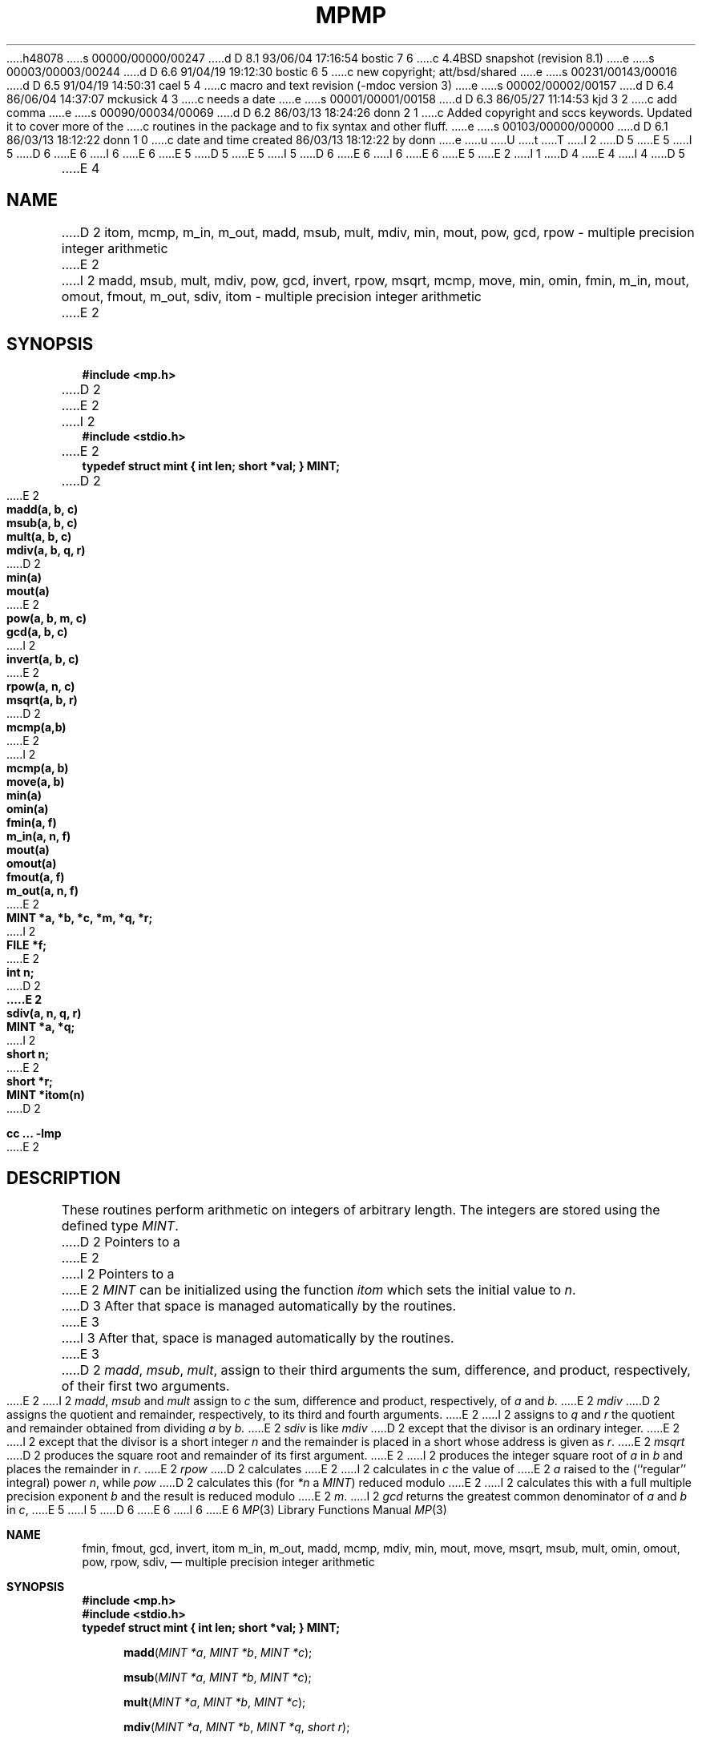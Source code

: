 h48078
s 00000/00000/00247
d D 8.1 93/06/04 17:16:54 bostic 7 6
c 4.4BSD snapshot (revision 8.1)
e
s 00003/00003/00244
d D 6.6 91/04/19 19:12:30 bostic 6 5
c new copyright; att/bsd/shared
e
s 00231/00143/00016
d D 6.5 91/04/19 14:50:31 cael 5 4
c macro and text revision (-mdoc version 3)
e
s 00002/00002/00157
d D 6.4 86/06/04 14:37:07 mckusick 4 3
c needs a date
e
s 00001/00001/00158
d D 6.3 86/05/27 11:14:53 kjd 3 2
c add comma
e
s 00090/00034/00069
d D 6.2 86/03/13 18:24:26 donn 2 1
c Added copyright and sccs keywords.  Updated it to cover more of the
c routines in the package and to fix syntax and other fluff.
e
s 00103/00000/00000
d D 6.1 86/03/13 18:12:22 donn 1 0
c date and time created 86/03/13 18:12:22 by donn
e
u
U
t
T
I 2
D 5
.\" Copyright (c) 1986 Regents of the University of California.
.\" All rights reserved.  The Berkeley software License Agreement
.\" specifies the terms and conditions for redistribution.
E 5
I 5
D 6
.\" Copyright (c) 1986, 1991 Regents of the University of California.
E 6
I 6
.\" Copyright (c) 1986, 1991 The Regents of the University of California.
E 6
.\" All rights reserved.
E 5
.\"
D 5
.\"	%W% (Berkeley) %G%
E 5
I 5
D 6
.\" %sccs.include.redist.man%
E 6
I 6
.\" %sccs.include.proprietary.roff%
E 6
E 5
.\"
E 2
I 1
D 4
.TH MP 3X
.UC
E 4
I 4
D 5
.TH MP 3X "%Q%"
.UC 6
E 4
.SH NAME
D 2
itom, mcmp, m_in, m_out, madd, msub, mult, mdiv, min, mout,
pow, gcd, rpow \- multiple precision integer arithmetic
E 2
I 2
madd, msub, mult, mdiv, pow, gcd, invert, rpow, msqrt, mcmp,
move, min, omin, fmin, m_in, mout, omout, fmout, m_out, sdiv, itom
\- multiple precision integer arithmetic
E 2
.SH SYNOPSIS
.nf
.B #include <mp.h>
D 2
.sp
E 2
I 2
.B #include <stdio.h>
.PP
E 2
.B "typedef struct mint { int len; short *val; } MINT;"
.PP
D 2
.PP
E 2
.B madd(a, b, c)
.B msub(a, b, c)
.B mult(a, b, c)
.B mdiv(a, b, q, r)
D 2
.B min(a)
.B mout(a)
E 2
.B pow(a, b, m, c)
.B gcd(a, b, c)
I 2
.B invert(a, b, c)
E 2
.B rpow(a, n, c)
.B msqrt(a, b, r)
D 2
.B mcmp(a,b)
E 2
I 2
.B mcmp(a, b)
.B move(a, b)
.B min(a)
.B omin(a)
.B fmin(a, f)
.B m_in(a, n, f)
.B mout(a)
.B omout(a)
.B fmout(a, f)
.B m_out(a, n, f)
E 2
.B MINT *a, *b, *c, *m, "*q, *r;"
I 2
.B FILE *f;
E 2
.B int n;
.PP
D 2
.B
E 2
.B sdiv(a, n, q, r)
.B MINT *a, *q;
I 2
.B short n;
E 2
.B short *r;
.PP
.B MINT *itom(n)
D 2
.PP
.B cc ... \-lmp
E 2
.SH DESCRIPTION
These routines perform arithmetic on integers of
arbitrary length.
The integers are stored using the defined type
.IR MINT .
D 2
Pointers to
a
E 2
I 2
Pointers to a
E 2
.I MINT
can be initialized using the function
.I itom
which sets the initial value to
.IR n .
D 3
After that space is managed automatically by the routines.
E 3
I 3
After that, space is managed automatically by the routines.
E 3
.PP
D 2
.IR madd , " msub" , " mult" ,
assign to their third arguments the sum, difference, and
product, respectively, of their first two arguments.
E 2
I 2
.IR madd , " msub " and " mult"
assign to
.I c
the sum, difference and
product, respectively, of
.IR a " and " b .
E 2
.I mdiv
D 2
assigns the quotient and remainder, respectively,
to its third and fourth arguments.
E 2
I 2
assigns to
.IR q " and " r
the quotient and remainder obtained
from dividing
.IR a " by " b.
E 2
.I sdiv
is like
.I mdiv
D 2
except that the divisor is an ordinary integer.
E 2
I 2
except that the divisor is a short integer
.I n
and the remainder is placed in a short
whose address is given as
.IR r .
E 2
.I msqrt
D 2
produces the square root and remainder of its first argument.
E 2
I 2
produces the integer square root of
.IR a " in " b
and places the remainder in
.IR r .
E 2
.I rpow
D 2
calculates
E 2
I 2
calculates in
.I c
the value of
E 2
.I a
raised to the (``regular'' integral) power
.IR n ,
while
.I pow
D 2
calculates this (for
.IR *n " a " MINT )
reduced modulo
E 2
I 2
calculates this with a full multiple precision exponent
.I b
and the result is reduced modulo
E 2
.IR m .
I 2
.I gcd
returns the greatest common denominator of
.IR a " and " b " in " c ,
E 5
I 5
D 6
.\"     %W% (Berkeley) %G%
E 6
I 6
.\"	%W% (Berkeley) %G%
E 6
.\"
.Dd %Q%
.Dt MP 3
.Os BSD 4.3
.Sh NAME
.Nm fmin ,
.Nm fmout ,
.Nm gcd ,
.Nm invert ,
.Nm itom
.Nm m_in ,
.Nm m_out ,
.Nm madd ,
.Nm mcmp,
.Nm mdiv ,
.Nm min ,
.Nm mout ,
.Nm move ,
.Nm msqrt ,
.Nm msub ,
.Nm mult ,
.Nm omin ,
.Nm omout ,
.Nm pow ,
.Nm rpow ,
.Nm sdiv ,
.Nd multiple precision integer arithmetic
.Sh SYNOPSIS
.Fd #include <mp.h>
.Fd #include <stdio.h>
.Fd "typedef struct mint { int len; short *val; } MINT;"
.Fn madd "MINT *a" "MINT *b" "MINT *c"
.Fn msub "MINT *a" "MINT *b" "MINT *c"
.Fn mult "MINT *a" "MINT *b" "MINT *c"
.Fn mdiv "MINT *a" "MINT *b" "MINT *q" "short r"
.Fn pow "MINT *a" "MINT *b" m "MINT *c"
.Fn gcd "MINT *a" "MINT *b" "MINT *c"
.Fn invert "MINT *a" "MINT *b" "MINT *c"
.Fn rpow "MINT *a" "short n" "MINT *c"
.Fn msqrt "MINT *a" "MINT *b" "short r"
.Fn mcmp "MINT *a" "MINT *b"
.Fn move "MINT *a" "MINT *b"
.Fn min "MINT *a"
.Fn omin "MINT *a"
.Fn fmin "MINT *a" "FILE *f"
.Fn m_in "MINT *a" "int n" "FILE *f"
.Fn mout "MINT *a"
.Fn omout "MINT *a"
.Fn fmout "MINT *a" "FILE *f"
.Fn m_out "MINT *a" "int n" "FILE *f"
.Fn sdiv "MINT *a" "short n" "MINT *q" "short r"
.Fn itom "short n"
.Sh DESCRIPTION
.Bf -symbolic
The interface for this library is expected to change.
.Ef
.Pp
These functions operate on integers of variable length.
The function
.Fn itom
allocates space for an integer of length
.Fa n
which may be accessed via the returned
.Fa MINT
pointer.
The underlying storage scheme is transparent to the user.
.Pp
.Bl -tag -width "mdivXXX" -compact
.It Fn fmin
.It Fn fmout
Convert decimal input and output using file
.Fa f .
.Pp
.It Fn gcd
Finds the greatest common denominator of
.Fa a
E 5
and
D 5
.I invert
computes
.IR c " such that " a*c " mod " b " = 1,"
E 5
I 5
.Fa b ,
storing the result
in
.Fa c .
.Pp
.It Fn invert
Computes
.Fa c
such that
.Fa a Ns * Fa c No mod
.Fa b
= 1,
E 5
for
D 5
.IR a " and " b
E 5
I 5
.Fa a
and
.Fa b
E 5
relatively prime.
D 5
.I mcmp
returns a negative, zero or positive integer value when
.I a
E 5
I 5
.Pp
.It Fn m_in
.It Fn m_out
.Tn I/O
with arbitrary radix
.Fa n .
.Pp
.It Fn madd
The sum of
.Fa a
and
.Fa b
is stored in
.Fa c .
.Pp
.It Fn mcmp
Returns a negative, zero or positive integer value when
.Fa a
E 5
is less than, equal to or greater than
D 5
.IR b ,
E 5
I 5
.Fa b ,
E 5
respectively.
D 5
.I move
copies
.IR a " to " b .
E 2
.IR min " and " mout
D 2
do decimal input and output.
E 2
I 2
do decimal input and output while
.IR omin " and " omout
do octal input and output.
E 2
More generally,
.IR fmin " and " fmout
D 2
do decimal input and output from file
E 2
I 2
do decimal input and output using file
E 2
.IR f ,
E 5
I 5
.It Fn move
Copies
.Fa a
to
.Fa b .
.Pp
.It Fn min
.It Fn mout
Convert decimal input and output.
.Pp
.It Fn mdiv
Divides
.Fa a
by
.Fa b
and stores the quotient in
.Fa q
and the remainder in
.Fa r .
.Pp
.It Fn msqrt
Calculates the integer square root of
.Fa a
in
.Fa b
and places the remainder in
.Fa r .
.Pp
.It Fn msub
The difference of
.Fa a
E 5
and
D 5
.IR m_in " and " m_out
D 2
do I/O base 
E 2
I 2
do I/O with arbitrary radix
E 2
.IR n .
E 5
I 5
.Fa b
is stored in
.Fa c .
.Pp
.It Fn mult
The product of
.Fa a
and
.Fa b
is stored in
.Fa c .
.Pp
.It Fn omin
.It Fn omout
Convert octal input and output.
.Pp
.It Fn pow
Calculates
the value of
.Fa a
raised to the
full multiple precision exponent
.Fa b ,
the result is reduced modulo
.Fa m
and stored in
.Fa c .
.Pp
.It Fn rpow
Calculates
the value of
.Fa a
raised to the (``regular'' integral) power
.Fa n
and stores the result in
.Fa c .
.Pp
.It Fn sdiv
(Short divisor.)
Divides
.Fa a
by the short integer
.Fa b
and stores the quotient in
.Fa q
and the remainder in short integer
.Fa r .
E 5
I 2
On input, records should have the form of
strings of digits terminated by a newline;
output records have a similar form.
E 2
D 5
.PP
D 2
The functions are obtained with the
loader option
E 2
I 2
Programs which use the multiple-precision arithmetic library
must be loaded using the loader flag
E 2
.IR \-lmp .
.SH FILES
.ta 2i
/usr/include/mp.h	include file
.br
/usr/lib/libmp.a	object code library
.SH SEE ALSO
D 2
ape(3X)
E 2
I 2
dc(1), bc(1)
E 2
.SH DIAGNOSTICS
Illegal operations and running out of memory
produce messages and core images.
.SH BUGS
E 5
I 5
.El
.Sh FILES
.Bl -tag -width /usr/include/mp.h -compact
.It Pa /usr/lib/libmp.a
object code library
.It Pa /usr/include/mp.h
include file
.El
.Sh SEE ALSO
.Xr dc 1 ,
.Xr bc 1
.Sh HISTORY
A
.Fn gcd ,
.Fn itom ,
.Fn madd ,
.Fn mdiv ,
.Fn min ,
.Fn mout ,
.Fn msqrt ,
.Fn msub ,
.Fn mult ,
.Fn pow ,
.Fn rpow ,
and
.Fn sdiv
function appeared in
.At v7 .
.\" The rest of the functions appeared in
.\" .Bx ??
.Sh BUGS
E 5
Bases for input and output should be <= 10.
D 5
.PP
D 2
The
.I mp
package has some bugs--users are advised to use
.I ape
instead.
E 2
I 2
.IR dc (1)
E 5
I 5
.Pp
The interpreters
.Xr dc 1
E 5
and
D 5
.IR bc (1)
E 5
I 5
.Xr bc 1
E 5
don't use this library.
D 5
.PP
E 5
I 5
.Pp
E 5
The input and output routines are a crock.
D 5
.PP
.I pow
E 5
I 5
.Pp
The function name
.Fn pow
E 5
is also the name of a standard math library routine.
E 2
E 1
